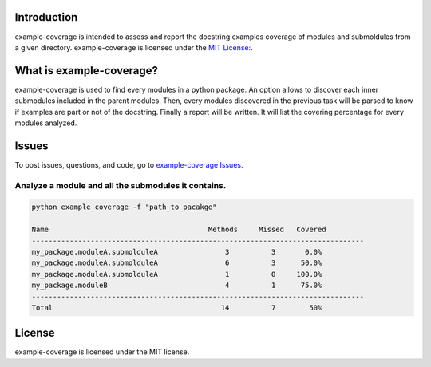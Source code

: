 Introduction
------------
example-coverage is intended to assess and report the docstring examples coverage
of modules and submoldules from a given directory.
example-coverage is licensed under the `MIT License:
<https://github.com/pyansys/example-coverage/blob/main/LICENSE>`_.


What is example-coverage?
---------------
example-coverage is used to find every modules in a python package.
An option allows to discover each inner submodules included in the parent modules.
Then, every modules discovered in the previous task will be parsed to know if
examples are part or not of the docstring.
Finally a report will be written. It will list the covering percentage for every modules
analyzed.


Issues
------------------------
To post issues, questions, and code, go to `example-coverage Issues
<https://github.com/pyansys/example-coverage/issues>`_.


Analyze a module and all the submodules it contains.
~~~~~~~~~~~~~~~~~~~~~~~~~~~~~~~~~~~~~~~~~~~~~~~~~~~~

.. code:: bat

    python example_coverage -f "path_to_pacakge"

    Name                                      Methods     Missed   Covered
    -------------------------------------------------------------------------------
    my_package.moduleA.submolduleA                3          3       0.0%
    my_package.moduleA.submolduleA                6          3      50.0%
    my_package.moduleA.submolduleA                1          0     100.0%
    my_package.moduleB                            4          1      75.0%
    -------------------------------------------------------------------------------
    Total                                        14          7        50%


License
-------
example-coverage is licensed under the MIT license.
